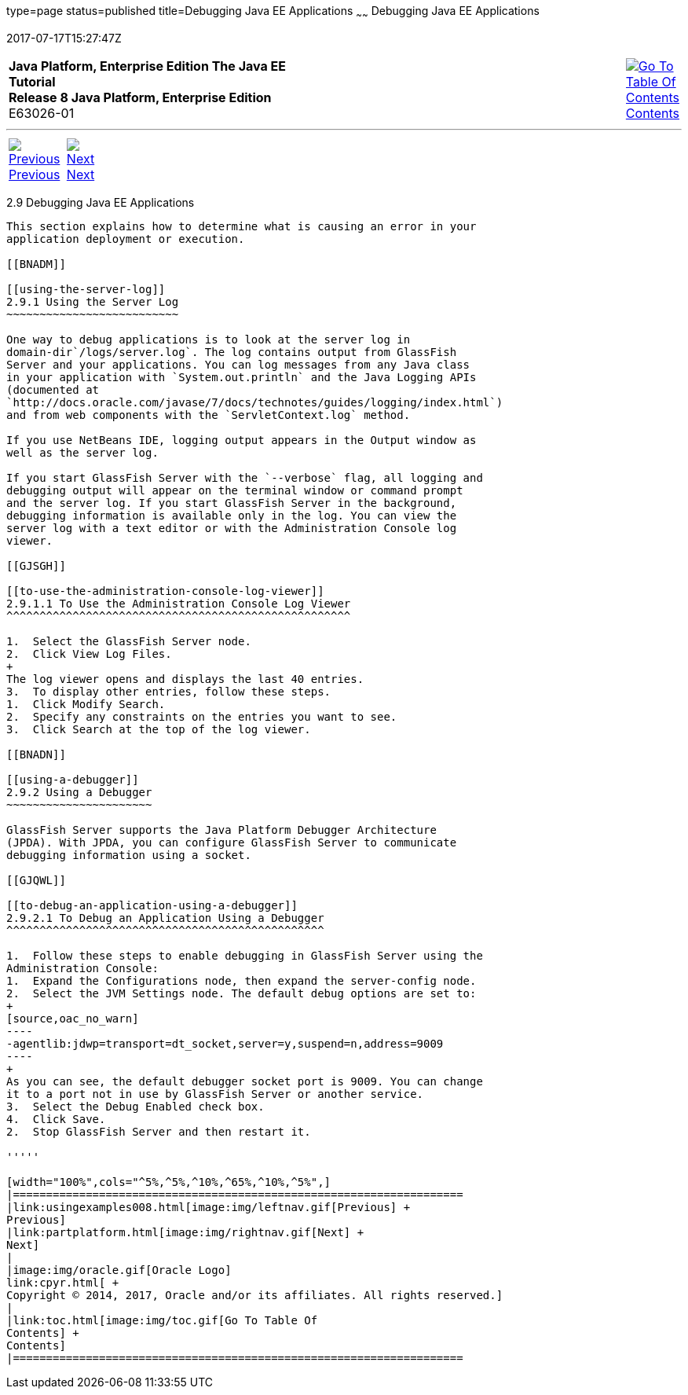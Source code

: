 type=page
status=published
title=Debugging Java EE Applications
~~~~~~
Debugging Java EE Applications
==============================
2017-07-17T15:27:47Z

[[top]]

[width="100%",cols="50%,45%,^5%",]
|=======================================================================
|*Java Platform, Enterprise Edition The Java EE Tutorial* +
*Release 8 Java Platform, Enterprise Edition* +
E63026-01
|
|link:toc.html[image:img/toc.gif[Go To Table Of
Contents] +
Contents]
|=======================================================================

'''''

[cols="^5%,^5%,90%",]
|=======================================================================
|link:usingexamples008.html[image:img/leftnav.gif[Previous] +
Previous] 
|link:partplatform.html[image:img/rightnav.gif[Next] +
Next] | 
|=======================================================================


[[BNADL]]

[[debugging-java-ee-applications]]
2.9 Debugging Java EE Applications
----------------------------------

This section explains how to determine what is causing an error in your
application deployment or execution.

[[BNADM]]

[[using-the-server-log]]
2.9.1 Using the Server Log
~~~~~~~~~~~~~~~~~~~~~~~~~~

One way to debug applications is to look at the server log in
domain-dir`/logs/server.log`. The log contains output from GlassFish
Server and your applications. You can log messages from any Java class
in your application with `System.out.println` and the Java Logging APIs
(documented at
`http://docs.oracle.com/javase/7/docs/technotes/guides/logging/index.html`)
and from web components with the `ServletContext.log` method.

If you use NetBeans IDE, logging output appears in the Output window as
well as the server log.

If you start GlassFish Server with the `--verbose` flag, all logging and
debugging output will appear on the terminal window or command prompt
and the server log. If you start GlassFish Server in the background,
debugging information is available only in the log. You can view the
server log with a text editor or with the Administration Console log
viewer.

[[GJSGH]]

[[to-use-the-administration-console-log-viewer]]
2.9.1.1 To Use the Administration Console Log Viewer
^^^^^^^^^^^^^^^^^^^^^^^^^^^^^^^^^^^^^^^^^^^^^^^^^^^^

1.  Select the GlassFish Server node.
2.  Click View Log Files.
+
The log viewer opens and displays the last 40 entries.
3.  To display other entries, follow these steps.
1.  Click Modify Search.
2.  Specify any constraints on the entries you want to see.
3.  Click Search at the top of the log viewer.

[[BNADN]]

[[using-a-debugger]]
2.9.2 Using a Debugger
~~~~~~~~~~~~~~~~~~~~~~

GlassFish Server supports the Java Platform Debugger Architecture
(JPDA). With JPDA, you can configure GlassFish Server to communicate
debugging information using a socket.

[[GJQWL]]

[[to-debug-an-application-using-a-debugger]]
2.9.2.1 To Debug an Application Using a Debugger
^^^^^^^^^^^^^^^^^^^^^^^^^^^^^^^^^^^^^^^^^^^^^^^^

1.  Follow these steps to enable debugging in GlassFish Server using the
Administration Console:
1.  Expand the Configurations node, then expand the server-config node.
2.  Select the JVM Settings node. The default debug options are set to:
+
[source,oac_no_warn]
----
-agentlib:jdwp=transport=dt_socket,server=y,suspend=n,address=9009
----
+
As you can see, the default debugger socket port is 9009. You can change
it to a port not in use by GlassFish Server or another service.
3.  Select the Debug Enabled check box.
4.  Click Save.
2.  Stop GlassFish Server and then restart it.

'''''

[width="100%",cols="^5%,^5%,^10%,^65%,^10%,^5%",]
|====================================================================
|link:usingexamples008.html[image:img/leftnav.gif[Previous] +
Previous] 
|link:partplatform.html[image:img/rightnav.gif[Next] +
Next]
|
|image:img/oracle.gif[Oracle Logo]
link:cpyr.html[ +
Copyright © 2014, 2017, Oracle and/or its affiliates. All rights reserved.]
|
|link:toc.html[image:img/toc.gif[Go To Table Of
Contents] +
Contents]
|====================================================================
